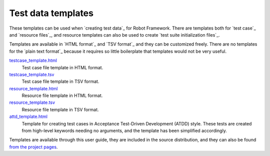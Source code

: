 Test data templates
===================

These templates can be used when `creating test data`_ for Robot
Framework. There are templates both for `test case`_ and `resource
files`_, and resource templates can also be used to create `test suite
initialization files`_.

Templates are available in `HTML format`_ and `TSV format`_ and they can be
customized freely. There are no templates for the `plain text format`_ because
it requires so little boilerplate that templates would not be very useful.

`testcase_template.html`__
   Test case file template in HTML format.

`testcase_template.tsv`__
   Test case file template in TSV format.

`resource_template.html`__
   Resource file template in HTML format.

`resource_template.tsv`__
   Resource file template in TSV format.

`attd_template.html`__
   Template for creating test cases in Acceptance Test-Driven
   Development (ATDD) style. These tests are created from high-level
   keywords needing no arguments, and the template has been
   simplified accordingly.

Templates are available through this user guide, they are included in
the source distribution, and they can also be found `from the project pages`__.

__ ../../templates/testcase_template.html
__ ../../templates/testcase_template.tsv
__ ../../templates/resource_template.html
__ ../../templates/resource_template.tsv
__ ../../templates/atdd_template.html
__ https://github.com/robotframework/robotframework/tree/master/templates
